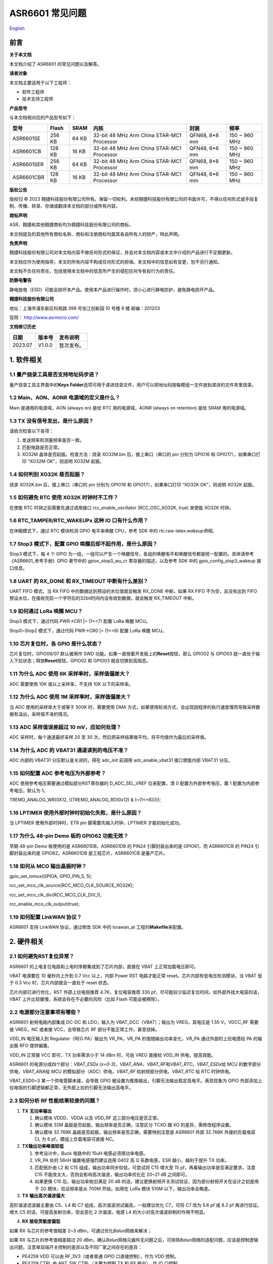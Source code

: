 .. role:: raw-latex(raw)
   :format: latex
..

ASR6601 常见问题
================
`English <https://asriot.readthedocs.io/en/latest/ASR6601/FAQs.html>`_


前言
----

**关于本文档**

本文档介绍了 ASR6601 的常见问题以及解答。

**读者对象**

本文档主要适用于以下工程师：

-  软件工程师
-  技术支持工程师

**产品型号**

与本文档相对应的产品型号如下：

+------------+-----------+----------+--------------------------------------------+---------------+---------------+
| **型号**   | **Flash** | **SRAM** | **内核**                                   | **封装**      | **频率**      |
+============+===========+==========+============================================+===============+===============+
| ASR6601SE  | 256 KB    | 64 KB    | 32-bit 48 MHz Arm China STAR-MC1 Processor | QFN68, 8*8 mm | 150 ~ 960 MHz |
+------------+-----------+----------+--------------------------------------------+---------------+---------------+
| ASR6601CB  | 128 KB    | 16 KB    | 32-bit 48 MHz Arm China STAR-MC1 Processor | QFN48, 6*6 mm | 150 ~ 960 MHz |
+------------+-----------+----------+--------------------------------------------+---------------+---------------+
| ASR6601SER | 256 KB    | 64 KB    | 32-bit 48 MHz Arm China STAR-MC1 Processor | QFN68, 8*8 mm | 150 ~ 960 MHz |
+------------+-----------+----------+--------------------------------------------+---------------+---------------+
| ASR6601CBR | 128 KB    | 16 KB    | 32-bit 48 MHz Arm China STAR-MC1 Processor | QFN48, 6*6 mm | 150 ~ 960 MHz |
+------------+-----------+----------+--------------------------------------------+---------------+---------------+

**版权公告**

版权归 © 2023 翱捷科技股份有限公司所有。保留一切权利。未经翱捷科技股份有限公司的书面许可，不得以任何形式或手段复制、传播、转录、存储或翻译本文档的部分或所有内容。

**商标声明**

ASR、翱捷和其他翱捷商标均为翱捷科技股份有限公司的商标。

本文档提及的其他所有商标名称、商标和注册商标均属其各自所有人的财产，特此声明。

**免责声明**

翱捷科技股份有限公司对本文档内容不做任何形式的保证，并会对本文档内容或本文中介绍的产品进行不定期更新。

本文档仅作为使用指导，本文的所有内容不构成任何形式的担保。本文档中的信息如有变更，恕不另行通知。

本文档不负任何责任，包括使用本文档中的信息所产生的侵犯任何专有权行为的责任。

**防静电警告**

静电放电（ESD）可能会损坏本产品。使用本产品进行操作时，须小心进行静电防护，避免静电损坏产品。

**翱捷科技股份有限公司**

地址：上海市浦东新区科苑路 399 号张江创新园 10 号楼 9 楼 邮编：201203

官网： http://www.asrmicro.com/

**文档修订历史**

======= ====== ==========
日期    版本号 发布说明
======= ====== ==========
2023.07 V1.0.0 首次发布。
======= ====== ==========

1. 软件相关
-----------

1.1 量产烧录工具是否支持地址码步进？
~~~~~~~~~~~~~~~~~~~~~~~~~~~~~~~~~~~~

量产烧录工具主界面中的\ **Keys Folder**\ 选项可用于递进烧录文件，用户可以把地址码按每模组一文件放到递进的文件夹里烧录。

1.2 Main、AON、AONR 电源域的定义是什么？
~~~~~~~~~~~~~~~~~~~~~~~~~~~~~~~~~~~~~~~

Main 是通用的电源域，AON (always on) 是给 RTC 用的电源域，AONR (always on retention) 是给 SRAM 用的电源域。

1.3 TX 没有信号发出，是什么原因？
~~~~~~~~~~~~~~~~~~~~~~~~~~~~~~~~

请依次检查以下各项：

(1) 发送频率和测量频率是否一致。

(2) 匹配电路是否正常。

(3) XO32M 晶体是否起振。检查方法：烧录 XO32M.bin 后，接上串口（串口的 pin 分别为 GPIO16 和 GPIO17），如果串口打印 “XO32M OK”，则说明 XO32M 起振。

1.4 如何判别 XO32K 是否起振？
~~~~~~~~~~~~~~~~~~~~~~~~~~~

烧录 XO32K.bin 后，接上串口（串口的 pin 分别为 GPIO16 和 GPIO17），如果串口打印 “XO32K OK”，则说明 XO32K 起振。

1.5 如何避免 RTC 使用 XO32K 时钟时不工作？
~~~~~~~~~~~~~~~~~~~~~~~~~~~~~~~~~~~~~~

在使能 RTC 时钟之前需要先通过调用接口 rcc_enable_oscillator (RCC_OSC_XO32K, true) 来使能 XO32K 时钟。

1.6 RTC_TAMPER/RTC_WAKEUPx 这种 IO 口有什么作用？
~~~~~~~~~~~~~~~~~~~~~~~~~~~~~~~~~~~~~~~~~~~~~~

在休眠模式下，通过 RTC 模块检测 GPIO 电平来唤醒 CPU，参考 SDK 中的 rtc:raw-latex:`\wakeup例程`。

1.7 Stop3 模式下，配置 GPIO 唤醒后却不起作用，是什么原因？
~~~~~~~~~~~~~~~~~~~~~~~~~~~~~~~~~~~~~~~~~~~~~~~~~~~~~~~

Stop3 模式下，每 4 个 GPIO 为一组，一组可以产生一个唤醒信号，各组的唤醒电平和唤醒信号都是统一配置的。具体请参考《ASR6601_参考手册》GPIO 章节中的 gpiox_stop3_wu_cr 寄存器的描述，以及参考 SDK 中的 gpio_config_stop3_wakeup 接口信息。

1.8 UART 的 RX_DONE 和 RX_TIMEOUT 中断有什么差别？
~~~~~~~~~~~~~~~~~~~~~~~~~~~~~~~~~~~~~~~~~~~~~

UART FIFO 模式，当 RX FIFO 中的数据达到预设的水位值就会触发 RX_DONE 中断。如果 RX FIFO 不为空，且没有达到 FIFO 预设水位，在接收完前一个字符后的32bit时间内没有收到数据，就会触发 RX_TIMEOUT 中断。

1.9 如何通过 LoRa 唤醒 MCU？
~~~~~~~~~~~~~~~~~~~~~~~~~

Stop3 模式下，通过代码 PWR->CR1 \|= (1<<7) 配置 LoRa 唤醒 MCU。

Stop0~Stop2 模式下，通过代码 PWR->CR0 \|= (1<<6) 配置 LoRa 唤醒 MCU。

1.10 芯片复位时，各 GPIO 是什么状态？
~~~~~~~~~~~~~~~~~~~~~~~~~~~~~~~~~~~

芯片复位时，GPIO06/07 默认被用作 SWD 功能。如果一直按着开发板上的\ **Reset**\ 按钮，那么 GPIO02 与 GPIO03 就一直处于输入下拉状态；释放\ **Reset**\ 按钮，GPIO02 和 GPIO03 就会切换到高阻态。

1.11 为什么 ADC 使用 6K 采样率时，采样值偏差大？
~~~~~~~~~~~~~~~~~~~~~~~~~~~~~~~~~~~~~~~~~~~~

ADC 需要使用 10K 或以上采样率，不支持 10K 以下的采样率。

1.12 为什么 ADC 使用 1M 采样率时，采样值偏差大？
~~~~~~~~~~~~~~~~~~~~~~~~~~~~~~~~~~~~~~~~~~~~

当 ADC 使用的采样率大于或等于 500K 时，需要使用 DMA 方式，如果使用轮询方式，会出现因程序的执行速度慢而导致采样数据有溢出，采样值不准的情况。

1.13 ADC 采样值误差超过 10 mV，应如何处理？
~~~~~~~~~~~~~~~~~~~~~~~~~~~~~~~~~~~~~~~~~

ADC 采样时，每个通道最好采样 20 至 30 次，然后把采样结果做平均，将平均值作为最后的采样值。

1.14 为什么 ADC 的 VBAT31 通道读到的电压不准？
~~~~~~~~~~~~~~~~~~~~~~~~~~~~~~~~~~~~~~~~~~

ADC 内部的 VBAT31 分压默认是关闭的，得在 adc_init 前调用 adc_enable_vbat31 接口使能内部 VBAT31 分压。

1.15 如何配置 ADC 参考电压为外部参考？
~~~~~~~~~~~~~~~~~~~~~~~~~~~~~~~~~~~~

ADC 使用参考电压需要通过模拟部分RST寄存器的 D_ADC_SEL_VREF 位来配置，清 0 配置为外部参考电压，置 1 配置为内部参考电压，默认为 1。

TREMO_ANALOG_WR(0X12, ((TREMO_ANALOG_RD(0x12) & (~(1<<6)))));

1.16 LPTIMER 使用外部时钟时初始化失败，是什么原因？
~~~~~~~~~~~~~~~~~~~~~~~~~~~~~~~~~~~~~~~~~~~~~~~~~~

当 LPTIMER 使用外部时钟时，ETR pin 脚需要先输入时钟，LPTIMER 才能初始化成功。

1.17 为什么 48-pin Demo 板的 GPIO62 功能无效？
~~~~~~~~~~~~~~~~~~~~~~~~~~~~~~~~~~~~~~~~~~

早期 48-pin Demo 板使用的是 ASR6601DB，ASR6601DB 的 PIN24 引脚封装出来的是 GPIO61，而 ASR6601CB 的 PIN24 引脚封装出来的是 GPIO62。ASR6601DB 是工程芯片，ASR6601CB 是量产芯片。

1.18 如何从 MCO 输出晶振时钟？
~~~~~~~~~~~~~~~~~~~~~~~~~~~~

gpio_set_iomux(GPIOA, GPIO_PIN_5, 5);

rcc_set_mco_clk_source(RCC_MCO_CLK_SOURCE_XO32K);

rcc_set_mco_clk_div(RCC_MCO_CLK_DIV_1);

rcc_enable_mco_clk_output(true);

1.19 如何配置 LinkWAN 协议？
~~~~~~~~~~~~~~~~~~~~~~~~~~

ASR6601 支持 LinkWAN 协议，通过修改 SDK 中的 lorawan_at 工程的\ **Makefile**\ 来配置。

|image1|

2. 硬件相关
-----------

2.1 如何避免RST复位异常？
~~~~~~~~~~~~~~~~~~~~~~~~~

ASR6601 的上电复位电路和上电时序都集成到了芯片内部，直接在 VBAT 上正常加载电压即可。

|image2|

VBAT 电源要在 10 毫秒内上升到 0.7 Vcc 以上，内部 Power RST 电路才能正常 reset。芯片内部有低电压检测模块，当 VBAT 低于 0.3 Vcc 时，芯片内部就会一直处于 reset 状态。

芯片内部已进行优化，RST 外部上拉电阻推荐 4.7K，复位电容推荐 330 pf，尽可能较少延迟复位时间，如外部外挂大电容的话，VBAT 上升比较缓慢，系统会存在不必要的风险（比如 Flash 可能会被擦除）。

2.2 电源部分注意事项有哪些？
~~~~~~~~~~~~~~~~~~~~~~~~~~~~

ASR6601 射频电路内部集成 DC-DC 和 LDO，输入为 VBAT_DCC（VBAT）；输出为 VREG，其电压是 1.55 V。VDCC_RF 需要接 VREG，NC 或者接 VCC，会导致芯片 RF 部分不能正常工作，甚至烧掉。

|image3|

VDD_IN 电压输入到 Regulator（REG PA）输出为 VR_PA，VR_PA 的值随输出功率变化，VR_PA 通过外部的上拉电感给 PA 的输出极 RFO 提供偏置。

VDD_IN 正常接 VCC 即可，TX 功率需求小于 14 dBm 时，可由 VREG 直接给 VDD_IN 供电，提高效能。

ASR6601 的电源分成四个部分：\ *VBAT_ESDx (x=0-3)*\ ，\ *VBAT_ANA*\ ，\ *VBAT_RF*\ 和\ *VBAT_RTC*\ 。\ *VBAT_ESDx*\ 给 MCU 的数字部分供电，\ *VBAT_ANA*\ 给 MCU 的模拟部分（ADC）供电，\ *VBAT_RF* 给射频部分供电，\ *VBAT_RTC* 给 RTC 时钟供电。

|image4|

VBAT_ESD0~3 某一个供电管脚未接，会导致 GPIO 被设置为推挽输出，引脚无法输出稳定高电平。表现现象为 GPIO 外部添加上拉电阻的引脚逻辑都正常，无外部上拉的引脚无法输出高电平。

2.3 如何分析 RF 性能结果较差的问题？
~~~~~~~~~~~~~~~~~~~~~~~~~~~~~~~~~~

1. **TX** **无功率输出**

   (1) 确认模块 VDDD、VDDA 以及 VDD_RF 这三部分电压是否正常。

   (2) 确认模块 32M 晶振是否起振，输出频率是否正确，注意区分 TCXO 跟 XO 的差异，需修改程序设置。

   (3) 确认模块 32.768K 晶振是否起振，输出频率是否正确，需要特别注意是 ASR6601 外部 32.768K 外接的负载电容 CL 为 6 pf，模组上负载电容可直接 NC。

2. **TX输出功率峰值较低**

   (1) 参考设计中，Buck 电路中的 15uH 电感必须用功率电感。

   (2) VR_PA 处的 56nH 偏置电感强烈建议选用 0402 高 Q 系数电感，ESR 越小，越利于提升 TX 功率。

   (3) 匹配拓扑由 L2 和 C15 组成，输出功率同步较低，可尝试将 C15 增大至 15 pf，再看输出功率是否满足要求，注意 C15 不能改太大，否则会影响高次谐波，输出功率优化在 20~21 dB 之间即可。

   (4) 如果更换 C15 后，输出功率依旧满足 20 dB 的话，建议更换射频开关测试验证，因为部分射频开关在设计之初是用于 2G 模块，验证频率是从 700M 开始，如用在 LoRa 模块 510M 以下，输出功率会略差。

3. **TX 输出高次谐波偏大**

高阶谐波滤波器主要由 C5、L4 和 C7 组成，高次谐波测试偏高，一般建议优化 C7，可将 C7 改为 5.6 pf 或 8.2 pf 再进行验证。增大 C5 的话，可提高发射功率，但会恶化 2 次谐波。电感 L4 的大小对高次谐波抑制的作用不明显。

4. **RX 接收灵敏度偏低**

如果 RX 与芯片的参考值相差 2~3 dBm，可通过优化\ *Balun*\ 网络来解决；

如果 RX 与芯片的参考值相差超过 20 dBm，确认\ *Balun*\ 网络元器件无问题之后，可排除\ *Balun*\ 网络的适配问题，应该是控制逻辑出问题，注意单双端开关控制的差异以及不同厂家之间存在的差异：

-  PE4259 VDD 可以由 RF_3V3（或者普通 GPIO 口直接控制），作为 VDD 控制。

-  PE4259 CTRL 由 ANT_SW_CTRL（主要为控制 TX 和 RX 输出），作 IO 口控制。

|image5|

2.4 VR_PA 偏置和滤波选型建议？
~~~~~~~~~~~~~~~~~~~~~~~~~~~~~

直流偏置电感 L1 选型建议：

-  工作频率在 800 MHz 以上，建议选 47 nH；
-  工作频率在 300 MHz 和 500 MHz 之间，建议选 56~68 nH；
-  工作频率在 150 MHz 和 300 MHz之间，建议选 130~160 nH。

2.5 量产烧录 FAIL 是什么原因造成的？
~~~~~~~~~~~~~~~~~~~~~~~~~~~~~~~~~~

出现模组没能正常烧录完成的情况时，需排查下列原因：

1. 检查串口连接是否正常。

2. 尝试交叉验证，排查模组本身是否异常。

3. 检查模组是否进入下载模式，可尝试重新拉高 GPIO02，然后按 Reset 按钮复位模组。

.. |image1| image:: ../../img/6601_常见问题/图1-1.png
.. |image2| image:: ../../img/6601_常见问题/图2-1.png
.. |image3| image:: ../../img/6601_常见问题/图2-2.png
.. |image4| image:: ../../img/6601_常见问题/图2-3.png
.. |image5| image:: ../../img/6601_常见问题/图2-4.png
